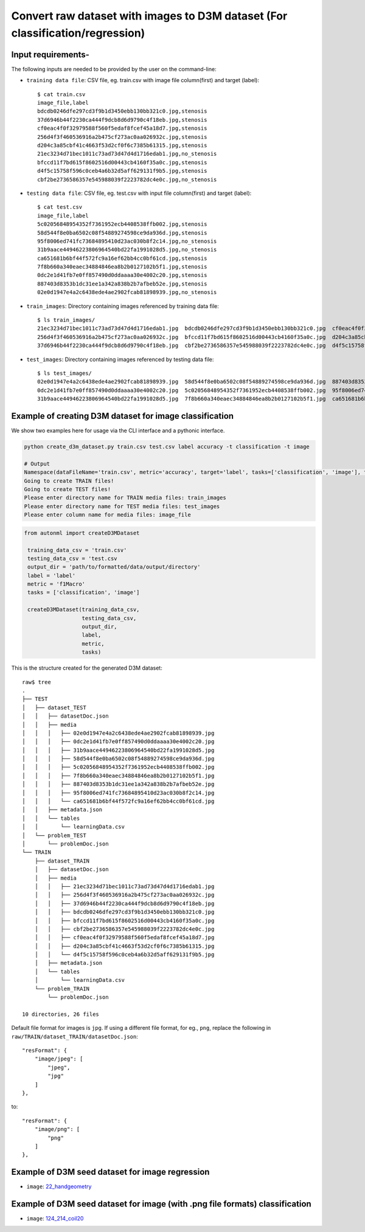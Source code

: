 Convert raw dataset with images to D3M dataset (For classification/regression)
===============================================================================

Input requirements-
~~~~~~~~~~~~~~~~~~~

The following inputs are needed to be provided by the user on the command-line:

- ``training data file``: CSV file, eg. train.csv with image file column(first) and target (label)::

   $ cat train.csv 
   image_file,label
   bdcdb0246dfe297cd3f9b1d3450ebb130bb321c0.jpg,stenosis
   37d6946b44f2230ca444f9dcb8d6d9790c4f18eb.jpg,stenosis
   cf0eac4f0f32979588f560f5edaf8fcef45a18d7.jpg,stenosis
   256d4f3f460536916a2b475cf273ac0aa026932c.jpg,stenosis
   d204c3a85cbf41c4663f53d2cf0f6c7385b61315.jpg,stenosis
   21ec3234d71bec1011c73ad73d47d4d1716edab1.jpg,no_stenosis
   bfccd11f7bd615f8602516d00443cb4160f35a0c.jpg,stenosis
   d4f5c15758f596c0ceb4a6b32d5aff629131f9b5.jpg,stenosis
   cbf2be2736586357e545988039f2223782dc4e0c.jpg,no_stenosis

- ``testing data file``: CSV file, eg. test.csv with input file column(first) and target (label)::

   $ cat test.csv 
   image_file,label
   5c02056848954352f7361952ecb4408538ffb002.jpg,stenosis
   58d544f8e0ba6502c08f54889274598ce9da936d.jpg,stenosis
   95f8006ed741fc73684895410d23ac030b8f2c14.jpg,no_stenosis
   31b9aace44946223806964540bd22fa1991028d5.jpg,no_stenosis
   ca651681b6bf44f572fc9a16ef62bb4cc0bf61cd.jpg,stenosis
   7f8b660a340eaec34884846ea8b2b0127102b5f1.jpg,stenosis
   0dc2e1d41fb7e0ff857490d0ddaaaa30e4002c20.jpg,stenosis
   887403d8353b1dc31ee1a342a838b2b7afbeb52e.jpg,stenosis
   02e0d1947e4a2c6438ede4ae2902fcab81898939.jpg,no_stenosis

- ``train_images``: Directory containing images referenced by training data file::

   $ ls train_images/
   21ec3234d71bec1011c73ad73d47d4d1716edab1.jpg  bdcdb0246dfe297cd3f9b1d3450ebb130bb321c0.jpg  cf0eac4f0f32979588f560f5edaf8fcef45a18d7.jpg
   256d4f3f460536916a2b475cf273ac0aa026932c.jpg  bfccd11f7bd615f8602516d00443cb4160f35a0c.jpg  d204c3a85cbf41c4663f53d2cf0f6c7385b61315.jpg
   37d6946b44f2230ca444f9dcb8d6d9790c4f18eb.jpg  cbf2be2736586357e545988039f2223782dc4e0c.jpg  d4f5c15758f596c0ceb4a6b32d5aff629131f9b5.jpg

- ``test_images``: Directory containing images referenced by testing data file::

   $ ls test_images/
   02e0d1947e4a2c6438ede4ae2902fcab81898939.jpg  58d544f8e0ba6502c08f54889274598ce9da936d.jpg  887403d8353b1dc31ee1a342a838b2b7afbeb52e.jpg
   0dc2e1d41fb7e0ff857490d0ddaaaa30e4002c20.jpg  5c02056848954352f7361952ecb4408538ffb002.jpg  95f8006ed741fc73684895410d23ac030b8f2c14.jpg
   31b9aace44946223806964540bd22fa1991028d5.jpg  7f8b660a340eaec34884846ea8b2b0127102b5f1.jpg  ca651681b6bf44f572fc9a16ef62bb4cc0bf61cd.jpg


Example of creating D3M dataset for image classification
~~~~~~~~~~~~~~~~~~~~~~~~~~~~~~~~~~~~~~~~~~~~~~~~~~~~~~~~

We show two examples here for usage via the CLI interface and a pythonic interface.

.. code:: shell

    python create_d3m_dataset.py train.csv test.csv label accuracy -t classification -t image

    # Output
    Namespace(dataFileName='train.csv', metric='accuracy', target='label', tasks=['classification', 'image'], testDataFileName='test.csv')
    Going to create TRAIN files!
    Going to create TEST files!
    Please enter directory name for TRAIN media files: train_images
    Please enter directory name for TEST media files: test_images
    Please enter column name for media files: image_file

.. code:: python

   from autonml import createD3MDataset 

    training_data_csv = 'train.csv'
    testing_data_csv = 'test.csv
    output_dir = 'path/to/formatted/data/output/directory'
    label = 'label'
    metric = 'f1Macro'
    tasks = ['classification', 'image']

    createD3MDataset(training_data_csv,
                     testing_data_csv,
                     output_dir,
                     label,
                     metric, 
                     tasks)

   


This is the structure created for the generated D3M dataset::

   raw$ tree
   .
   ├── TEST
   │   ├── dataset_TEST
   │   │   ├── datasetDoc.json
   │   │   ├── media
   │   │   │   ├── 02e0d1947e4a2c6438ede4ae2902fcab81898939.jpg
   │   │   │   ├── 0dc2e1d41fb7e0ff857490d0ddaaaa30e4002c20.jpg
   │   │   │   ├── 31b9aace44946223806964540bd22fa1991028d5.jpg
   │   │   │   ├── 58d544f8e0ba6502c08f54889274598ce9da936d.jpg
   │   │   │   ├── 5c02056848954352f7361952ecb4408538ffb002.jpg
   │   │   │   ├── 7f8b660a340eaec34884846ea8b2b0127102b5f1.jpg
   │   │   │   ├── 887403d8353b1dc31ee1a342a838b2b7afbeb52e.jpg
   │   │   │   ├── 95f8006ed741fc73684895410d23ac030b8f2c14.jpg
   │   │   │   └── ca651681b6bf44f572fc9a16ef62bb4cc0bf61cd.jpg
   │   │   ├── metadata.json
   │   │   └── tables
   │   │       └── learningData.csv
   │   └── problem_TEST
   │       └── problemDoc.json
   └── TRAIN
       ├── dataset_TRAIN
       │   ├── datasetDoc.json
       │   ├── media
       │   │   ├── 21ec3234d71bec1011c73ad73d47d4d1716edab1.jpg
       │   │   ├── 256d4f3f460536916a2b475cf273ac0aa026932c.jpg
       │   │   ├── 37d6946b44f2230ca444f9dcb8d6d9790c4f18eb.jpg
       │   │   ├── bdcdb0246dfe297cd3f9b1d3450ebb130bb321c0.jpg
       │   │   ├── bfccd11f7bd615f8602516d00443cb4160f35a0c.jpg
       │   │   ├── cbf2be2736586357e545988039f2223782dc4e0c.jpg
       │   │   ├── cf0eac4f0f32979588f560f5edaf8fcef45a18d7.jpg
       │   │   ├── d204c3a85cbf41c4663f53d2cf0f6c7385b61315.jpg
       │   │   └── d4f5c15758f596c0ceb4a6b32d5aff629131f9b5.jpg
       │   ├── metadata.json
       │   └── tables
       │       └── learningData.csv
       └── problem_TRAIN
           └── problemDoc.json

   10 directories, 26 files

Default file format for images is ``jpg``.
If using a different file format, for eg., ``png``, replace the following in ``raw/TRAIN/dataset_TRAIN/datasetDoc.json``::

   "resFormat": {
       "image/jpeg": [
           "jpeg",
           "jpg"
       ]
   },

to::

   "resFormat": {
       "image/png": [
           "png"
       ]
   },


Example of D3M seed dataset for image regression
~~~~~~~~~~~~~~~~~~~~~~~~~~~~~~~~~~~~~~~~~~~~~~~~~~

- ``image``: `22_handgeometry <https://datasets.datadrivendiscovery.org/d3m/datasets/-/tree/master/seed_datasets_current/22_handgeometry_MIN_METADATA>`__

Example of D3M seed dataset for image (with .png file formats) classification
~~~~~~~~~~~~~~~~~~~~~~~~~~~~~~~~~~~~~~~~~~~~~~~~~~~~

- ``image``: `124_214_coil20 <https://datasets.datadrivendiscovery.org/d3m/datasets/-/tree/master/seed_datasets_current/124_214_coil20_MIN_METADATA>`__
